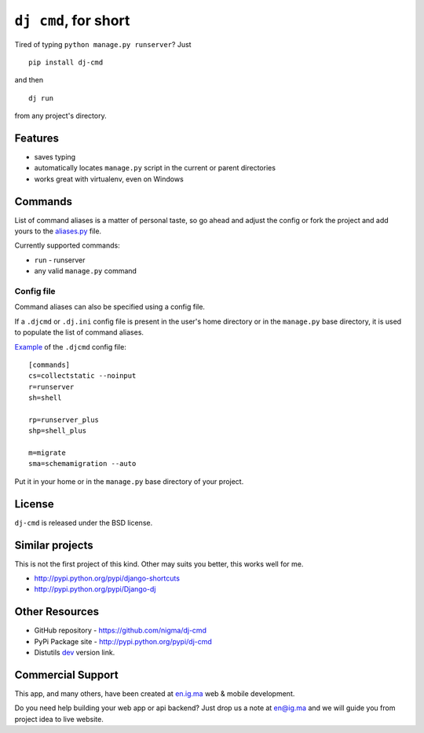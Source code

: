 ``dj cmd``, for short
=====================

.. image::
    https://api.travis-ci.org/nigma/dj-cmd.png?branch=master
    :alt: Build Status
    :target: https://travis-ci.org/nigma/dj-cmd

Tired of typing ``python manage.py runserver``? Just

::

    pip install dj-cmd

and then

::

    dj run

from any project's directory.

Features
--------

- saves typing
- automatically locates ``manage.py`` script in the current or parent directories
- works great with virtualenv, even on Windows

Commands
--------

List of command aliases is a matter of personal taste, so go ahead and adjust
the config or fork the project and add yours to the `aliases.py`_ file.

Currently supported commands:

- ``run`` - runserver
- any valid ``manage.py`` command

Config file
+++++++++++

Command aliases can also be specified using a config file.

If a ``.djcmd`` or ``.dj.ini`` config file is present in the user's home directory
or in the ``manage.py`` base directory, it is used to populate the list
of command aliases.

`Example <https://github.com/nigma/dj-cmd/blob/master/.djcmd>`_ of the ``.djcmd`` config file::

    [commands]
    cs=collectstatic --noinput
    r=runserver
    sh=shell

    rp=runserver_plus
    shp=shell_plus

    m=migrate
    sma=schemamigration --auto

Put it in your home or in the ``manage.py`` base directory of your project.

License
-------

``dj-cmd`` is released under the BSD license.


Similar projects
----------------

This is not the first project of this kind. Other may suits you better,
this works well for me.

- http://pypi.python.org/pypi/django-shortcuts
- http://pypi.python.org/pypi/Django-dj

Other Resources
---------------

- GitHub repository - https://github.com/nigma/dj-cmd
- PyPi Package site - http://pypi.python.org/pypi/dj-cmd
- Distutils `dev <https://github.com/nigma/django-herokuify/tarball/master#egg=django-herokuify-dev>`_ version link.

.. _aliases.py: https://github.com/nigma/dj-cmd/blob/master/src/aliases.py


Commercial Support
------------------

This app, and many others, have been created at `en.ig.ma <http://en.ig.ma/>`_
web & mobile development.

Do you need help building your web app or api backend? Just drop us a note
at `en@ig.ma <mailto:en@ig.ma>`_ and we will guide you from project idea
to live website.
